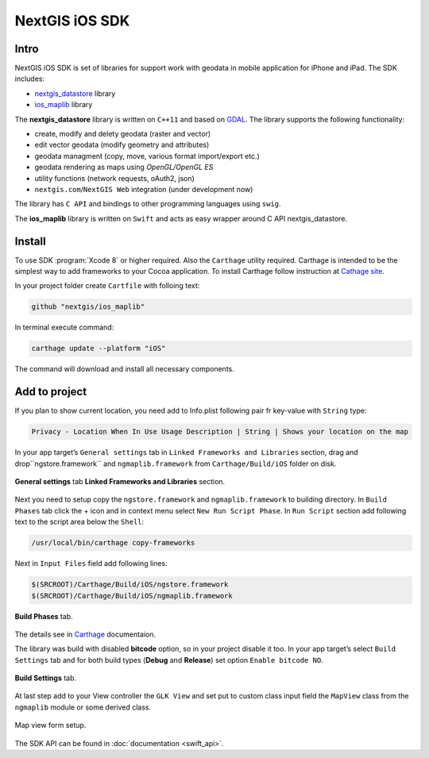 .. sectionauthor:: Dmitry Baryshnikov <dmitry.baryshnikov@nextgis.com>
.. NextGIS Mobile iOS SDK

NextGIS iOS SDK
================

Intro
----------

NextGIS iOS SDK is set of libraries for support work with geodata in mobile application for iPhone and iPad. The SDK includes:

* `nextgis_datastore <https://github.com/nextgis/nextgis_datastore>`_ library
* `ios_maplib <https://github.com/nextgis/ios_maplib>`_ library

The **nextgis_datastore** library is written on ``С++11`` and based on `GDAL <http://gdal.org/>`_. The library supports the following functionality:

* create, modify and delety geodata (raster and vector)
* edit vector geodata (modify geometry and attributes)
* geodata managment (copy, move, various format import/export etc.)
* geodata rendering as maps using `OpenGL/OpenGL ES`
* utility functions (network requests, oAuth2, json)
* ``nextgis.com``/``NextGIS Web`` integration (under development now)

The library has ``С API`` and bindings to other programming languages using ``swig``. 

The **ios_maplib** library is written on ``Swift`` and acts as easy wrapper around C API nextgis_datastore.

Install
----------

To use SDK :program:`Xcode 8` or higher required. Also the ``Carthage`` utility required.  Carthage is intended to be the simplest way to add frameworks to your Cocoa application. To install Carthage follow instruction at `Cathage site <https://github.com/Carthage/Carthage/>`_. 

In your project folder create ``Cartfile`` with folloing text:

.. code-block:: bash

   github "nextgis/ios_maplib"

In terminal execute command:

.. code-block:: bash

   carthage update --platform "iOS"

The command will download and install all necessary components.

Add to project
----------------------

If you plan to show current location, you need add to Info.plist following pair fr key-value with ``String`` type:

.. code-block:: bash
   
   Privacy - Location When In Use Usage Description | String | Shows your location on the map
   
In your app target’s ``General settings`` tab in ``Linked Frameworks and Libraries`` section, drag and drop``ngstore.framework`` and ``ngmaplib.framework`` from ``Carthage/Build/iOS`` folder on disk.

.. figure:: _static/linked_frameworks_xcode.png
   :name: ngmobdev_linked_frameworks_xcode
   :align: center
   :width: 15cm

   **General settings** tab **Linked Frameworks and Libraries** section.

Next you need to setup copy the ``ngstore.framework`` and ``ngmaplib.framework`` to building directory. In ``Build Phases`` tab click the + icon and in context menu select ``New Run Script Phase``. In  
``Run Script`` section add following text to the script area below the ``Shell``:

.. code-block:: bash

   /usr/local/bin/carthage copy-frameworks

Next in ``Input Files`` field add following lines:

.. code-block:: bash

   $(SRCROOT)/Carthage/Build/iOS/ngstore.framework
   $(SRCROOT)/Carthage/Build/iOS/ngmaplib.framework
   
.. figure:: _static/build_run_script_xcode.png
   :name: ngmobdev_build_run_script_xcode
   :align: center
   :width: 15cm   
   
   **Build Phases** tab.

The details see in `Carthage <https://github.com/Carthage/Carthage/>`_ documentaion.

The library was build with disabled **bitcode** option, so in your project disable it too. In your app target’s select ``Build Settings`` tab and for both build types (**Debug** and **Release**) set option ``Enable bitcode NO``. 

.. figure:: _static/bitcode_disable_xcode.png
   :name: ngmobdev_bitcode_disable_xcode
   :align: center
   :width: 15cm   
   
   **Build Settings** tab.

At last step add to your View controller the ``GLK View`` and set put to custom class input field the ``MapView`` class from the ``ngmaplib`` module or some derived class.

.. figure:: _static/storyboard_xcode.png
   :name: ngmobdev_storyboard_xcode
   :align: center
   :width: 15cm  
   
   Map view form setup.

The SDK API can be found in :doc:`documentation <swift_api>`.

